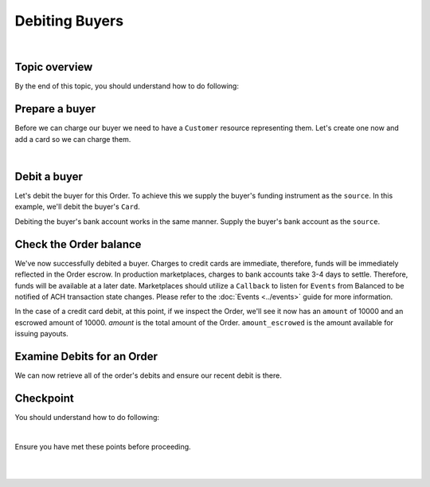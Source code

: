 Debiting Buyers
-----------------

.. admonition:: References
  :header_class: alert alert-tab full-width alert-tab-persianBlue60
  :body_class: alert alert-persianBlue20

  .. cssclass:: mini-header

    Guides

  .. cssclass:: list-noindent

    - `balanced.js </1.1/guides/balanced-js>`_

  .. cssclass:: mini-header

    API Specification

  .. cssclass:: list-noindent

    - `Orders Collection <https://github.com/balanced/balanced-api/blob/master/fixtures/orders.json>`_
    - `Order Resource <https://github.com/balanced/balanced-api/blob/master/fixtures/_models/order.json>`_

  .. cssclass:: mini-header

    API Reference

  .. cssclass:: list-noindent

    - `Create a Customer </1.1/api/customers/#create-a-customer>`_
    - `Create a Bank Account (Direct) </1.1/api/bank-accounts/#create-a-bank-account-direct>`_
    - `Create a Debit for an Order </1.1/api/debits/#create-a-debit-for-an-order>`_

|

Topic overview
~~~~~~~~~~~~~~~~~~

By the end of this topic, you should understand how to do following:

.. cssclass:: list-noindent

  - \* Create a ``Customer`` representing a buyer and associate a ``BankAccount`` to it
  - \* Debit a buyer
  - \* Check an ``Order`` balance
  - \* Retrieve all ``Debits`` for an ``Order``


Prepare a buyer
~~~~~~~~~~~~~~~~~

Before we can charge our buyer we need to have a ``Customer`` resource representing them.
Let's create one now and add a card so we can charge them.

.. note::
  :header_class: alert alert-tab-yellow
  :body_class: alert alert-yellow

  In this guide we will tokenize the bank account directly, however, balanced.js should be used
  to tokenize bank accounts in production marketplaces. Refer to the
  `balanced.js guide </1.1/guides/balanced-js>`_ for more information on implementing balanced.js
  in your application.

|

.. snippet:: create-buyer-and-card



Debit a buyer
~~~~~~~~~~~~~~~

Let's debit the buyer for this Order. To achieve this we supply the buyer's funding instrument
as the ``source``. In this example, we'll debit the buyer's ``Card``.

.. snippet:: order-debit


Debiting the buyer's bank account works in the same manner. Supply the buyer's bank account as
the ``source``.


Check the Order balance
~~~~~~~~~~~~~~~~~~~~~~~~

We've now successfully debited a buyer. Charges to credit cards are immediate, therefore, funds will be
immediately reflected in the Order escrow. In production marketplaces, charges to bank accounts take
3-4 days to settle. Therefore, funds will be available at a later date. Marketplaces should utilize
a ``Callback`` to listen for ``Events`` from Balanced to be notified of ACH transaction state changes.
Please refer to the :doc:`Events <../events>` guide for more information.

In the case of a credit card debit, at this point, if we inspect the Order, we'll see it now has
an ``amount`` of 10000 and an escrowed amount of 10000. `amount` is the total amount of the
Order. ``amount_escrowed`` is the amount available for issuing payouts.

.. snippet:: order-amount-escrowed


Examine Debits for an Order
~~~~~~~~~~~~~~~~~~~~~~~~~~~~~

We can now retrieve all of the order's debits and ensure our recent debit is there.

.. snippet:: order-debits-fetch



Checkpoint
~~~~~~~~~~~~

You should understand how to do following:

.. cssclass:: list-noindent

  - ✓ Create a ``Customer`` representing a buyer and associate a ``BankAccount`` to it
  - ✓ Debit a buyer
  - ✓ Check the ``Order`` balance
  - ✓ Retrieve all ``Debits`` for an ``Order``

|

Ensure you have met these points before proceeding.

|

.. container:: box-left

 .. icon-box-widget::
   :box-classes: box box-block box-blue
   :icon-classes: icon icon-arrow-left

   :doc:`Create an Order <create>`

.. container:: box-right

 .. read-more-widget::
   :box-classes: box box-block box-blue right
   :icon-classes: icon icon-arrow

   :doc:`Crediting the merchant <credit-merchant>`

|

